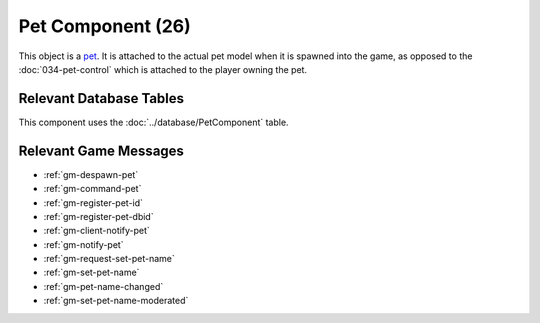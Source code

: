 Pet Component (26)
------------------

This object is a `pet <https://legouniverse.fandom.com/wiki/Pets>`_. It is
attached to the actual pet model when it is spawned into the game, as opposed to
the :doc:`034-pet-control` which is attached to the player owning the pet.

Relevant Database Tables
........................

This component uses the :doc:`../database/PetComponent` table.

Relevant Game Messages
......................

* :ref:`gm-despawn-pet`
* :ref:`gm-command-pet`
* :ref:`gm-register-pet-id`
* :ref:`gm-register-pet-dbid`
* :ref:`gm-client-notify-pet`
* :ref:`gm-notify-pet`
* :ref:`gm-request-set-pet-name`
* :ref:`gm-set-pet-name`
* :ref:`gm-pet-name-changed`
* :ref:`gm-set-pet-name-moderated`
